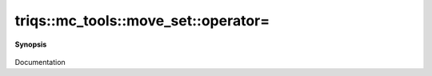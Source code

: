..
   Generated automatically by cpp2rst

.. highlight:: c
.. role:: red
.. role:: green
.. role:: param
.. role:: cppbrief


.. _move_set_operator=:

triqs::mc_tools::move_set::operator=
====================================


**Synopsis**

 .. rst-class:: cppsynopsis

    1. | move_set<MCSignType> & :red:`operator=` (move_set<MCSignType> const & :param:`rhs`)

    2. | move_set<MCSignType> & :red:`operator=` (move_set<MCSignType> && :param:`rhs`)

Documentation